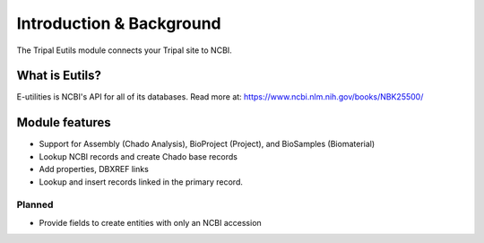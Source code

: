 Introduction & Background
=========================


The Tripal Eutils module connects your Tripal site to NCBI.


What is Eutils?
----------------------

E-utilities is NCBI's API for all of its databases.  Read more at:
https://www.ncbi.nlm.nih.gov/books/NBK25500/



Module features
-----------------------------


- Support for Assembly (Chado Analysis), BioProject (Project), and BioSamples (Biomaterial)
- Lookup NCBI records and create Chado base records
- Add properties, DBXREF links
- Lookup and insert records linked in the primary record.


Planned
~~~~~~~~~~~~~~

- Provide fields to create entities with only an NCBI accession
